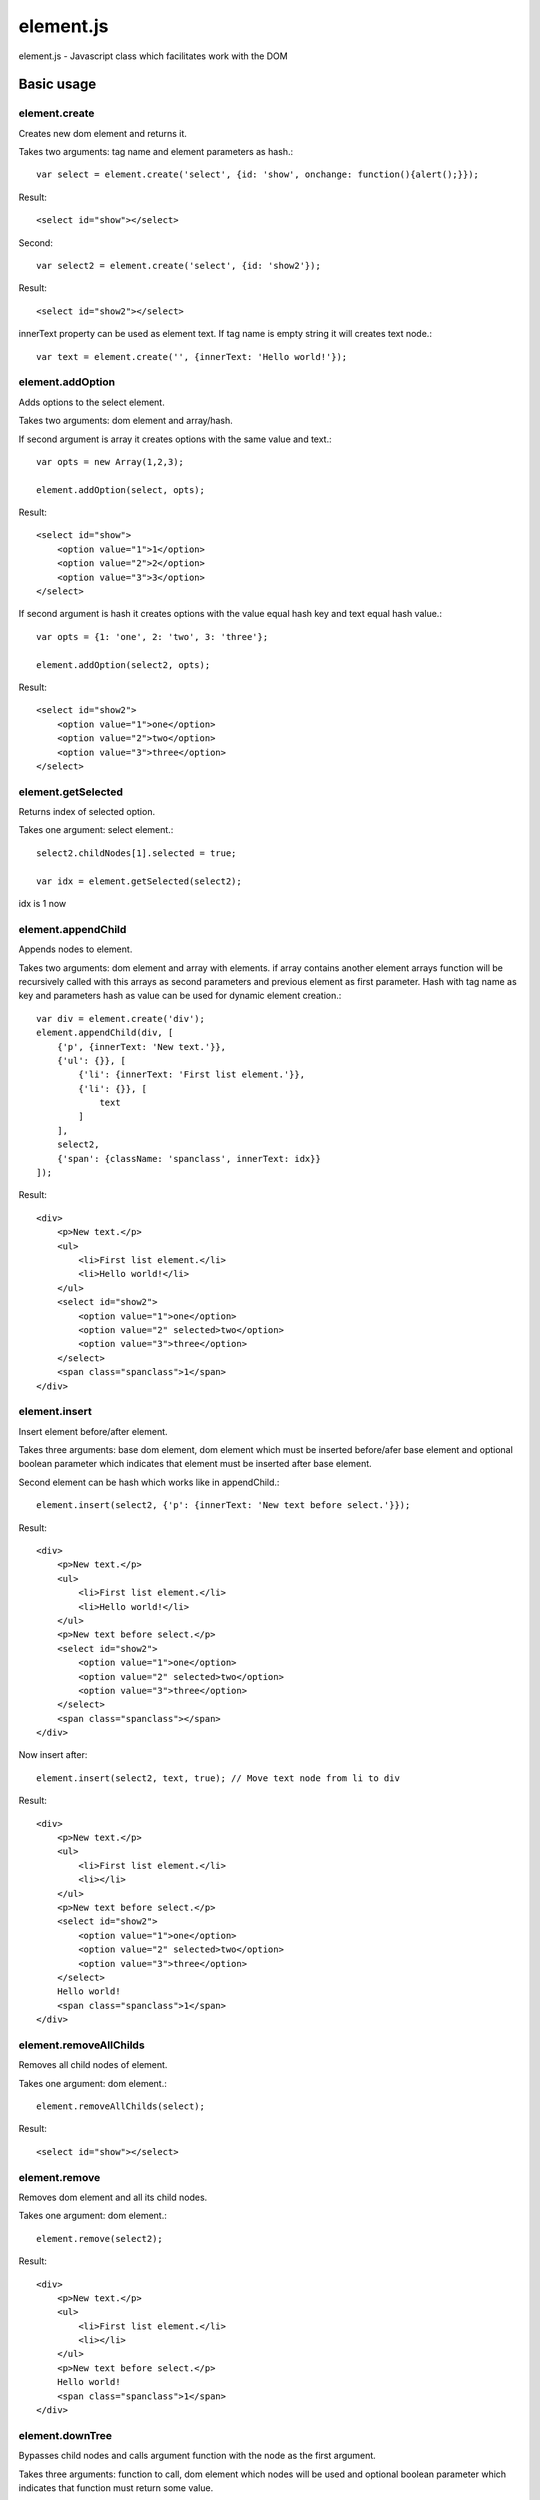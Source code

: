 ============================
element.js
============================

element.js - Javascript class which facilitates work with the DOM

Basic usage
============================

element.create
----------------------------

Creates new dom element and returns it.

Takes two arguments: tag name and element parameters as hash.::
    
    var select = element.create('select', {id: 'show', onchange: function(){alert();}});

Result::
    
    <select id="show"></select>

Second::
    
    var select2 = element.create('select', {id: 'show2'});

Result::
    
    <select id="show2"></select>

innerText property can be used as element text.
If tag name is empty string it will creates text node.::
    
    var text = element.create('', {innerText: 'Hello world!'});


element.addOption
----------------------------

Adds options to the select element.

Takes two arguments: dom element and array/hash.

If second argument is array it creates options with the same value and text.::
    
    var opts = new Array(1,2,3);
    
    element.addOption(select, opts);

Result::
    
    <select id="show">
        <option value="1">1</option>
        <option value="2">2</option>
        <option value="3">3</option>
    </select>

If second argument is hash it creates options with the value equal hash key and text equal hash value.::
    
    var opts = {1: 'one', 2: 'two', 3: 'three'};
    
    element.addOption(select2, opts);

Result::
    
    <select id="show2">
        <option value="1">one</option>
        <option value="2">two</option>
        <option value="3">three</option>
    </select>


element.getSelected
----------------------------

Returns index of selected option.

Takes one argument: select element.::
    
    select2.childNodes[1].selected = true;
    
    var idx = element.getSelected(select2);

idx is 1 now

element.appendChild
----------------------------

Appends nodes to element.

Takes two arguments: dom element and array with elements.
if array contains another element arrays function will be recursively called with
this arrays as second parameters and previous element as first parameter.
Hash with tag name as key and parameters hash as value can be used for 
dynamic element creation.::
    
    var div = element.create('div');
    element.appendChild(div, [
        {'p', {innerText: 'New text.'}},
        {'ul': {}}, [
            {'li': {innerText: 'First list element.'}},
            {'li': {}}, [
                text
            ]
        ],
        select2,
        {'span': {className: 'spanclass', innerText: idx}}
    ]);

Result::
    
    <div>
        <p>New text.</p>
        <ul>
            <li>First list element.</li>
            <li>Hello world!</li>
        </ul>
        <select id="show2">
            <option value="1">one</option>
            <option value="2" selected>two</option>
            <option value="3">three</option>
        </select>
        <span class="spanclass">1</span>
    </div>

element.insert
----------------------------

Insert element before/after element.

Takes three arguments: base dom element, dom element which must be inserted
before/afer base element and optional boolean parameter which indicates that 
element must be inserted after base element.

Second element can be hash which works like in appendChild.::
    
    element.insert(select2, {'p': {innerText: 'New text before select.'}});

Result::
    
    <div>
        <p>New text.</p>
        <ul>
            <li>First list element.</li>
            <li>Hello world!</li>
        </ul>
        <p>New text before select.</p>
        <select id="show2">
            <option value="1">one</option>
            <option value="2" selected>two</option>
            <option value="3">three</option>
        </select>
        <span class="spanclass"></span>
    </div>

Now insert after::
    
    element.insert(select2, text, true); // Move text node from li to div

Result::
    
    <div>
        <p>New text.</p>
        <ul>
            <li>First list element.</li>
            <li></li>
        </ul>
        <p>New text before select.</p>
        <select id="show2">
            <option value="1">one</option>
            <option value="2" selected>two</option>
            <option value="3">three</option>
        </select>
        Hello world!
        <span class="spanclass">1</span>
    </div>


element.removeAllChilds
----------------------------

Removes all child nodes of element.

Takes one argument: dom element.::
    
    element.removeAllChilds(select);

Result::
    
    <select id="show"></select>
    

element.remove
----------------------------

Removes dom element and all its child nodes.

Takes one argument: dom element.::
    
    element.remove(select2);

Result::
    
    <div>
        <p>New text.</p>
        <ul>
            <li>First list element.</li>
            <li></li>
        </ul>
        <p>New text before select.</p>
        Hello world!
        <span class="spanclass">1</span>
    </div>


element.downTree
----------------------------

Bypasses child nodes and calls argument function with the node as the first argument.

Takes three arguments: function to call, dom element which nodes will be used 
and optional boolean parameter which indicates that function must return some value.

Returns first returned value if third parameter passed. If called function not returns 
anything returns true after all elements will be processed.::
    
    //Function that return hash with form data. 
    /* This function is a part of Anicat and distributed under its license(http://anicat.net/LICENSE).
     * May become part of element.js in future.
     */
    function getFormData(form){
        var formData = {};
        var f = function(elm){
        if(elm.tagName == "INPUT" || elm.tagName == "TEXTAREA" || elm.tagName == "SELECT"){
            if(elm.type == "checkbox"){
                formData[elm.name] = elm.checked;
            }else if(elm.type == "select-multiple"){
                var values = new Array();
                element.downTree(function(opt){
                    if(opt.selected) values.push(opt.value);}, elm);
                        formData[elm.name] = values;
                    }else if(elm.type != "button"){
                        formData[elm.name] = elm.value;
                    }
            }else{
                element.downTree(f, elm);
            }
        }
	   element.downTree(f, form);
	   return formData;
    }

Additions
----------------------------

Along with the class comes additional functions:

isElement, isArray, isHash, isFunction, isString, isNumber, isUndef

This functions takes one argument and returns true if this variable has a specific type. 
